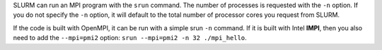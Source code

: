 SLURM can run an MPI program with the ``srun`` command. The number of processes is requested with the ``-n`` option. If you do not specify the ``-n`` option, it will default to the total number of processor cores you request from SLURM.

If the code is built with OpenMPI, it can be run with a simple srun ``-n`` command. If it is built with Intel **IMPI**, then you also need to add the ``--mpi=pmi2`` option: ``srun --mpi=pmi2 -n 32 ./mpi_hello``.
